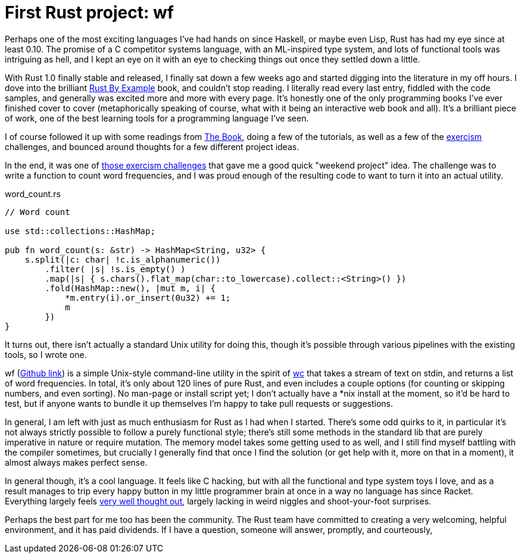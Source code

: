 = First Rust project: wf
:hp-tags: Rust, wf

Perhaps one of the most exciting languages I've had hands on since Haskell, or maybe even Lisp, Rust has had my eye since at least 0.10. The promise of a C competitor systems language, with an ML-inspired type system, and lots of functional tools was intriguing as hell, and I kept an eye on it with an eye to checking things out once they settled down a little.

With Rust 1.0 finally stable and released, I finally sat down a few weeks ago and started digging into the literature in my off hours. I dove into the brilliant http://rustbyexample.com/[Rust By Example] book, and couldn't stop reading. I literally read every last entry, fiddled with the code samples, and generally was excited more and more with every page. It's honestly one of the only programming books I've ever finished cover to cover (metaphorically speaking of course, what with it being an interactive web book and all). It's a brilliant piece of work, one of the best learning tools for a programming language I've seen.

I of course followed it up with some readings from https://doc.rust-lang.org/book/[The Book], doing a few of the tutorials, as well as a few of the http://exercism.io[exercism] challenges, and bounced around thoughts for a few different project ideas.

In the end, it was one of http://exercism.io/submissions/bcdad67b3093490c86801cd5ef43cba4[those exercism challenges] that gave me a good quick "weekend project" idea. The challenge was to write a function to count word frequencies, and I was proud enough of the resulting code to want to turn it into an actual utility.

[[app-listing]]
[code,rust]
.word_count.rs
----
// Word count

use std::collections::HashMap;

pub fn word_count(s: &str) -> HashMap<String, u32> {
    s.split(|c: char| !c.is_alphanumeric())
        .filter( |s| !s.is_empty() )
        .map(|s| { s.chars().flat_map(char::to_lowercase).collect::<String>() })
        .fold(HashMap::new(), |mut m, i| {
            *m.entry(i).or_insert(0u32) += 1;
            m
        })
}
----

It turns out, there isn't actually a standard Unix utility for doing this, though it's possible through various pipelines with the existing tools, so I wrote one.

wf (https://github.com/jarcane/wf[Github link]) is a simple Unix-style command-line utility in the spirit of https://en.wikipedia.org/wiki/Wc_%28Unix%29[wc] that takes a stream of text on stdin, and returns a list of word frequencies. In total, it's only about 120 lines of pure Rust, and even includes a couple options (for counting or skipping numbers, and even sorting). No man-page or install script yet; I don't actually have a *nix install at the moment, so it'd be hard to test, but if anyone wants to bundle it up themselves I'm happy to take pull requests or suggestions.

In general, I am left with just as much enthusiasm for Rust as I had when I started. There's some odd quirks to it, in particular it's not always strictly possible to follow a purely functional style; there's still some methods in the standard lib that are purely imperative in nature or require mutation. The memory model takes some getting used to as well, and I still find myself battling with the compiler sometimes, but crucially I generally find that once I find the solution (or get help with it, more on that in a moment), it almost always makes perfect sense.

In general though, it's a cool language. It feels like C hacking, but with all the functional and type system toys I love, and as a result manages to trip every happy button in my little programmer brain at once in a way no language has since Racket. Everything largely feels http://graydon2.dreamwidth.org/218040.html[very well thought out], largely lacking in weird niggles and shoot-your-foot surprises.

Perhaps the best part for me too has been the community. The Rust team have committed to creating a very welcoming, helpful environment, and it has paid dividends. If I have a question, someone will answer, promptly, and courteously, 